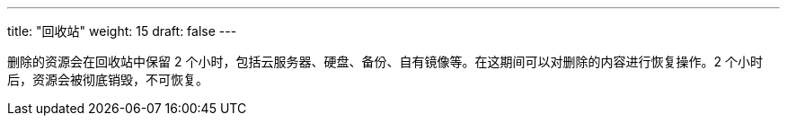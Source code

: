 ---
title: "回收站"
weight: 15
draft: false
---


删除的资源会在回收站中保留 2 个小时，包括云服务器、硬盘、备份、自有镜像等。在这期间可以对删除的内容进行恢复操作。2 个小时后，资源会被彻底销毁，不可恢复。

